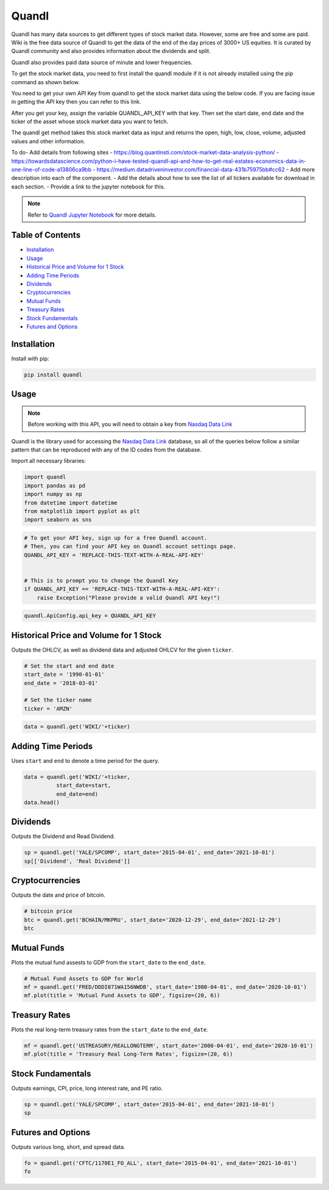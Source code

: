 .. _quandl:

Quandl
=========

Quandl has many data sources to get different types of stock market data. However, some are free and some are paid. Wiki is the free data source of Quandl to get the data of the end of the day prices of 3000+ US equities. It is curated by Quandl community and also provides information about the dividends and split.

Quandl also provides paid data source of minute and lower frequencies.

To get the stock market data, you need to first install the quandl module if it is not already installed using the pip command as shown below.

You need to get your own API Key from quandl to get the stock market data using the below code. If you are facing issue in getting the API key then you can refer to this link.

After you get your key, assign the variable QUANDL_API_KEY with that key. Then set the start date, end date and the ticker of the asset whose stock market data you want to fetch.

The quandl get method takes this stock market data as input and returns the open, high, low, close, volume, adjusted values and other information.


To do- Add details from following sites
- https://blog.quantinsti.com/stock-market-data-analysis-python/
- https://towardsdatascience.com/python-i-have-tested-quandl-api-and-how-to-get-real-estates-economics-data-in-one-line-of-code-a13806ca9bb
- https://medium.datadriveninvestor.com/financial-data-431b75975bb#cc62
- Add more description into each of the component.
- Add the details about how to see the list of all tickers available for download in each section.
- Provide a link to the jupyter notebook for this.

.. note::
    Refer to `Quandl Jupyter Notebook <https://github.com/tatsath/FinAILabDatasets/blob/main/Docs/JupyterNotebooks/quandl.ipynb>`_ for more details.

Table of Contents
-----------------

- `Installation`_
- `Usage`_ 
- `Historical Price and Volume for 1 Stock`_
- `Adding Time Periods`_
- `Dividends`_
- `Cryptocurrencies`_
- `Mutual Funds`_
- `Treasury Rates`_
- `Stock Fundamentals`_
- `Futures and Options`_

Installation
------------

Install with pip:

.. code:: ipython3

    pip install quandl

Usage
-----

.. note::
    Before working with this API, you will need to obtain
    a key from `Nasdaq Data Link <https://data.nasdaq.com/users/login>`_

Quandl is the library used for accessing the `Nasdaq Data Link <https://data.nasdaq.com/search>`_ 
database, so all of the queries below follow a similar pattern that can be reproduced with 
any of the ID codes from the database.

Import all necessary libraries:

.. code:: ipython3

    import quandl
    import pandas as pd 
    import numpy as np 
    from datetime import datetime
    from matplotlib import pyplot as plt
    import seaborn as sns

.. code:: ipython3

    # To get your API key, sign up for a free Quandl account.
    # Then, you can find your API key on Quandl account settings page.
    QUANDL_API_KEY = 'REPLACE-THIS-TEXT-WITH-A-REAL-API-KEY'


    # This is to prompt you to change the Quandl Key
    if QUANDL_API_KEY == 'REPLACE-THIS-TEXT-WITH-A-REAL-API-KEY':
        raise Exception("Please provide a valid Quandl API key!")

.. code:: ipython3
    
    quandl.ApiConfig.api_key = QUANDL_API_KEY

Historical Price and Volume for 1 Stock
---------------------------------------

Outputs the OHLCV, as well as dividend data and adjusted OHLCV for the given ``ticker``.

.. code:: ipython3

    # Set the start and end date
    start_date = '1990-01-01'
    end_date = '2018-03-01'

    # Set the ticker name
    ticker = 'AMZN'
                
.. code:: ipython3

    data = quandl.get('WIKI/'+ticker)


Adding Time Periods
-------------------

Uses ``start`` and ``end`` to denote a time period for the query.

.. code:: ipython3

    data = quandl.get('WIKI/'+ticker,
              start_date=start,
              end_date=end)
    data.head()


Dividends
---------

Outputs the Dividend and Read Dividend.

.. code:: ipython3

    sp = quandl.get('YALE/SPCOMP', start_date='2015-04-01', end_date='2021-10-01')
    sp[['Dividend', 'Real Dividend']]


Cryptocurrencies
---------------

Outputs the date and price of bitcoin.

.. code:: ipython3

    # bitcoin price
    btc = quandl.get('BCHAIN/MKPRU', start_date='2020-12-29', end_date='2021-12-29')
    btc

Mutual Funds
---------------

Plots the mutual fund assests to GDP from the ``start_date`` to the ``end_date``.

.. code:: ipython3

    # Mutual Fund Assets to GDP for World
    mf = quandl.get('FRED/DDDI071WA156NWDB', start_date='1980-04-01', end_date='2020-10-01')
    mf.plot(title = 'Mutual Fund Assets to GDP', figsize=(20, 6))

Treasury Rates
---------------

Plots the real long-term treasury rates from the ``start_date`` to the ``end_date``.

.. code:: ipython3

    mf = quandl.get('USTREASURY/REALLONGTERM', start_date='2000-04-01', end_date='2020-10-01')
    mf.plot(title = 'Treasury Real Long-Term Rates', figsize=(20, 6))


Stock Fundamentals
------------------

Outputs earnings, CPI, price, long interest rate, and PE ratio.

.. code:: ipython3

    sp = quandl.get('YALE/SPCOMP', start_date='2015-04-01', end_date='2021-10-01')
    sp

Futures and Options
-------------------

Outputs various long, short, and spread data.

.. code:: ipython3
    
    fo = quandl.get('CFTC/1170E1_FO_ALL', start_date='2015-04-01', end_date='2021-10-01')
    fo

